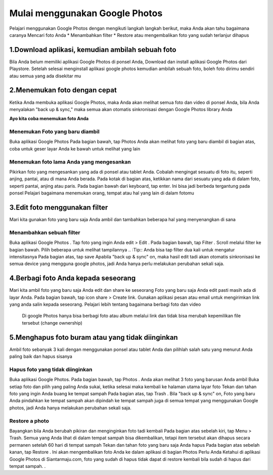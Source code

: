 Mulai menggunakan Google Photos
#################################
 
Pelajari menggunakan Google Photos dengan mengikuti langkah langkah berikut, maka Anda akan tahu bagaimana caranya
Mencari foto Anda
* Menambahkan filter
* Restore atau mengembalikan foto yang sudah terlanjur dihapus


1.Download aplikasi, kemudian ambilah sebuah foto
*****************************************************
Bila Anda belum memiliki aplikasi Google Photos di ponsel Anda, Download dan install aplikasi Google Photos    dari Playstore.
Setelah selesai menginstall aplikasi google photos kemudian ambilah sebuah foto, boleh foto dirimu sendiri atau semua yang ada disekitar mu

2.Menemukan foto dengan cepat
*********************************
Ketika Anda membuka aplikasi Google Photos, maka Anda akan melihat semua foto dan video di ponsel Anda, bila Anda menyalakan  "back up & sync," maka semua akan otomatis sinkronisasi dengan Google Photos library Anda

**Ayo kita coba menemukan foto Anda**

Menemukan Foto yang baru diambil
==================================
Buka aplikasi Google Photos
Pada bagian bawah, tap Photos
Anda akan melihat foto yang baru diambil di bagian atas, coba untuk geser layar Anda ke bawah untuk melihat yang lain

Menemukan foto lama Anda yang mengesankan
===========================================
Pikirkan foto yang mengesankan yang ada di ponsel atau tablet Anda. Cobalah mengingat sesuatu di foto itu, seperti anjing, pantai, atau di mana Anda berada.
Pada kotak di bagian atas, ketikkan nama dari sesuatu yang ada di dalam foto, seperti pantai, anjing atau paris.
Pada bagian bawah dari keyboard, tap enter. Ini bisa jadi berbeda tergantung pada ponsel
Pelajari bagaimana menemukan orang, tempat atau hal yang lain di dalam fotomu

3.Edit foto menggunakan filter
*********************************
Mari kita gunakan foto yang baru saja Anda ambil dan tambahkan beberapa hal yang menyenangkan di sana


Menambahkan sebuah filter
============================
Buka aplikasi Google Photos .
Tap foto yang ingin Anda edit > Edit .
Pada bagian bawah, tap Filter .
Scroll melalui filter ke bagian bawah. Pilih beberapa untuk melihat tampilannya
.. :Tip:: Anda bisa tap filter dua kali untuk mengatur intensitasnya
Pada bagian atas, tap save
Apabila  "back up & sync" on, maka hasil edit tadi akan otomatis sinkronisasi ke semua device yang mengguna google photos, jadi Anda hanya perlu melakukan perubahan sekali saja.

4.Berbagi foto Anda kepada seseorang
***************************************
Mari kita ambil foto yang baru saja Anda edit dan share ke seseorang 
Foto yang baru saja Anda edit pasti masih ada di layar Anda. Pada bagian bawah, tap icon share > Create link.
Gunakan aplikasi pesan atau email untuk mengirimkan link yang anda salin kepada seseorang.
Pelajari lebih tentang bagaimana berbagi foto dan video 
	Di google Photos hanya bisa berbagi foto atau album melalui link dan tidak bisa merubah kepemilikan file tersebut (change ownership) 

5.Menghapus foto buram atau yang tidak diinginkan
******************************************************
Ambil foto sebanyak 3 kali dengan menggunakan ponsel atau tablet Anda dan pilihlah salah satu yang menurut Anda paling baik dan hapus sisanya

Hapus foto yang tidak diinginkan
==================================
Buka aplikasi Google Photos.
Pada bagian bawah, tap Photos . Anda akan melihat 3 foto yang barusan Anda ambil
Buka setiap foto dan pilih yang paling Anda sukai, ketika selesai maka kembali ke halaman utama layar foto
Tekan dan tahan foto yang ingin Anda buang ke tempat sampah
Pada bagian atas, tap Trash .
Bila "back up & sync" on, Foto yang baru Anda pindahkan ke tempat sampah akan dipindah ke tempat sampah juga di semua tempat yang menggunakan Google photos, jadi Anda hanya  melakukan perubahan sekali saja.

Restore a photo
=================
Bayangkan bila Anda berubah pikiran dan menginginkan foto tadi kembali
Pada bagian atas sebelah kiri, tap Menu  > Trash. Semua yang Anda lihat di dalam tempat sampah bisa dikembalikan, tetapi item tersebut akan dihapus secara permanen setelah 60 hari di tempat sampah
Tekan dan tahan foto yang baru saja Anda hapus
Pada bagian atas sebelah kanan, tap Restore . Ini akan mengembalikan foto Anda ke dalam aplikasi di bagian Photos
Perlu Anda Ketahui di aplikasi Google Photos di Siantarmaju.com, foto yang sudah di hapus tidak dapat di restore kembali bila sudah di hapus dari tempat sampah. . 

